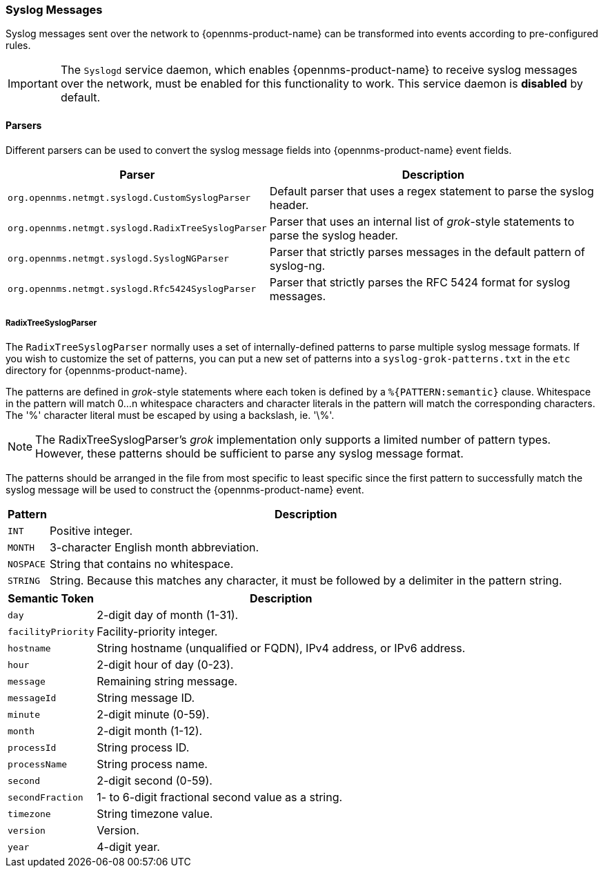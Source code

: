
[[ref-events-sources-syslog]]
=== Syslog Messages

Syslog messages sent over the network to {opennms-product-name} can be transformed into events according to pre-configured rules.

IMPORTANT: The `Syslogd` service daemon, which enables {opennms-product-name} to receive syslog messages over the network, must be enabled for this functionality to work. This service daemon is *disabled* by default.

==== Parsers

Different parsers can be used to convert the syslog message fields into {opennms-product-name} event fields.

[options="header, autowidth"]
|===
| Parser  | Description
| `org.opennms.netmgt.syslogd.CustomSyslogParser`    | Default parser that uses a regex statement to parse the syslog header.
| `org.opennms.netmgt.syslogd.RadixTreeSyslogParser` | Parser that uses an internal list of _grok_-style statements to parse the syslog header.
| `org.opennms.netmgt.syslogd.SyslogNGParser`        | Parser that strictly parses messages in the default pattern of syslog-ng.
| `org.opennms.netmgt.syslogd.Rfc5424SyslogParser`   | Parser that strictly parses the RFC 5424 format for syslog messages.
|===

===== RadixTreeSyslogParser

The `RadixTreeSyslogParser` normally uses a set of internally-defined patterns to parse multiple syslog message formats.
If you wish to customize the set of patterns, you can put a new set of patterns into a `syslog-grok-patterns.txt` in the `etc` directory for {opennms-product-name}.

The patterns are defined in _grok_-style statements where each token is defined by a `%{PATTERN:semantic}` clause.
Whitespace in the pattern will match 0...n whitespace characters and character literals in the pattern will match the corresponding characters.
The '%' character literal must be escaped by using a backslash, ie. '\%'.

NOTE: The RadixTreeSyslogParser's _grok_ implementation only supports a limited number of pattern types. However, these patterns should be sufficient to parse any syslog message format.

The patterns should be arranged in the file from most specific to least specific since the first pattern to successfully match the syslog message will be used to construct the {opennms-product-name} event.

[options="header, autowidth"]
|===
| Pattern   | Description
| `INT`     | Positive integer.
| `MONTH`   | 3-character English month abbreviation.
| `NOSPACE` | String that contains no whitespace.
| `STRING`  | String. Because this matches any character, it must be followed by a delimiter in the pattern string.
|===

[options="header, autowidth"]
|===
| Semantic Token | Description
| `day` | 2-digit day of month (1-31).
| `facilityPriority` | Facility-priority integer.
| `hostname` | String hostname (unqualified or FQDN), IPv4 address, or IPv6 address.
| `hour` | 2-digit hour of day (0-23).
| `message` | Remaining string message.
| `messageId` | String message ID.
| `minute` | 2-digit minute (0-59).
| `month` | 2-digit month (1-12).
| `processId` | String process ID.
| `processName` | String process name.
| `second` | 2-digit second (0-59).
| `secondFraction` | 1- to 6-digit fractional second value as a string.
| `timezone` | String timezone value.
| `version` | Version.
| `year` | 4-digit year.
|===
